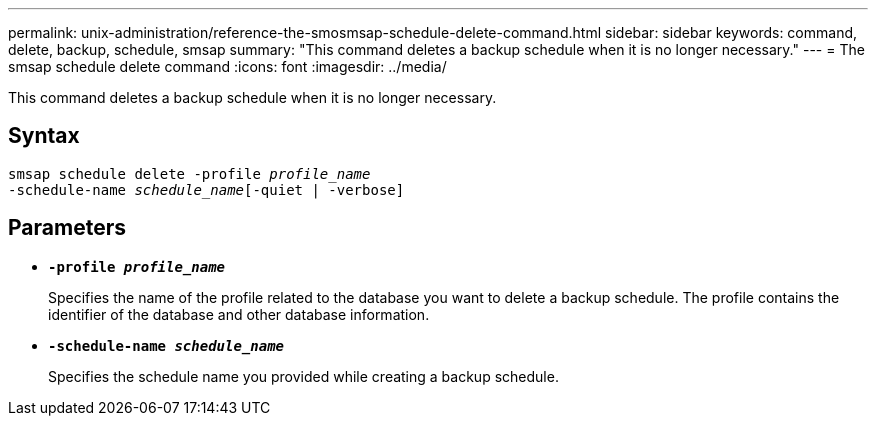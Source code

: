 ---
permalink: unix-administration/reference-the-smosmsap-schedule-delete-command.html
sidebar: sidebar
keywords: command, delete, backup, schedule, smsap
summary: "This command deletes a backup schedule when it is no longer necessary."
---
= The smsap schedule delete command
:icons: font
:imagesdir: ../media/

[.lead]
This command deletes a backup schedule when it is no longer necessary.

== Syntax

[subs=+macros]
----
pass:quotes[smsap schedule delete -profile _profile_name_
-schedule-name _schedule_name_[-quiet | -verbose]]
----

== Parameters

* `*-profile _profile_name_*`
+
Specifies the name of the profile related to the database you want to delete a backup schedule. The profile contains the identifier of the database and other database information.

* `*-schedule-name _schedule_name_*`
+
Specifies the schedule name you provided while creating a backup schedule.
